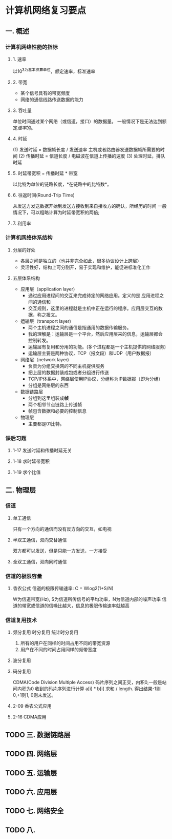* 计算机网络复习要点

** 一. 概述
   
*** 计算机网络性能的指标
    
**** 1. 速率
     以10^3为基本换算单位，额定速率，标准速率
**** 2. 带宽
     - 某个信号具有的带宽频度
     - 网络的通信线路传送数据的能力 
**** 3. 吞吐量
     单位时间通过某个网络（或信道，接口）的数据量。
     一般情况下是无法达到额定[[1. 速率][速率]]的。
**** 4. 时延
     (1) 发送时延 = 数据帧长度 / 发送速率
     主机或者路由器发送数据帧所需要的时间
     (2) 传播时延 = 信道长度 / 电磁波在信道上传播的速度
     (3) 处理时延，排队时延
**** 5. 时延带宽积 = 传播时延 * 带宽
     以比特为单位的链路长度，*在链路中的比特数*。
**** 6. 往返时间(Round-Trip Time)
     从发送方发送数据开始到发送方接收到来自接收方的确认，所经历的时间
     一般情况下，可以粗略计算为时延带宽积的两倍;
**** 7. 利用率
*** 计算机网络体系结构
**** 分层的好处
     - 各层之间是独立的（也并非完全如此，很多协议设计上跨层）
     - 灵活性好，结构上可分割开，易于实现和维护，能促进标准化工作

**** 五层体系结构
     - 应用层（application layer)
         - 通过应用进程间的交互来完成待定的网络应用。定义的是 应用进程之间的通信和
         - 交互规则，这里的进程就是主机中正在运行的程序。应用层交互的数据，称之报文。
     - 运输层（transport layer)
         - 两个主机进程之间的通信是指通用的数据传输服务。
         - 我的理解是：运输层是一个平台，然后应用层来的信息，运输层都会控制转发。
         - 运输层有复用和分用的功能。(多个进程都是一个主机提供的网络服务)
         - 运输层主要是两种协议，TCP（报文段）和UDP（用户数据报）
     - 网络层（network layer)
         - 负责为分组交换网的不同主机提供服务
         - 把上层的数据封装成包或者分组进行传送
         - TCP/IP体系中，网络层使用IP协议，分组称为IP数据报（即为分组）
         - 分组是网络层的东西
     - 数据链路层
         - 分组到这里组装成*帧*
         - 两个相邻节点链路上传送帧
         - 帧包含数据和必要的控制信息
     - 物理层
         - 主要都是01比特。

*** 课后习题
**** 1-17 发送时延和传播时延无关
**** 1-18 求时延带宽积
**** 1-19 求个比值
** 二. 物理层
*** 信道
**** 单工通信
     只有一个方向的通信而没有反方向的交互，如电视
**** 半双工通信，双向交替通信
     双方都可以发送，但是只能一方发送，一方接受
**** 全双工通信，双向同时通信
*** 信道的极限容量
**** 香农公式 信道的极限传输速率: C = Wlog2(1+S/N)
     W为信道带宽(Hz), S为信道所传信号的平均功率，N为信道内部的噪声功率
     信道的带宽或信道的信噪比越大，信息的极限传输速率就越高
*** 信道复用技术
**** 频分复用 时分复用 统计时分复用
     1. 所有的用户在同样的时间占用不同的带宽资源
     2. 用户在不同的时间占用同样的频带宽度
**** 波分复用
**** 码分复用
     CDMA(Code Division Multiple Access)
     码片序列之间正交，内积0,一般是站间内积为0
     收到的码片序列进行计算 a[i] * b[i] 求和 / length.
     得出结果-1则0,+1则1, 0则未发送。
**** 2-09 香农公式应用
**** 2-16 CDMA应用
     
** TODO 三. 数据链路层
** TODO 四. 网络层
** TODO 五. 运输层
** TODO 六. 应用层
** TODO 七. 网络安全
** TODO 八.


